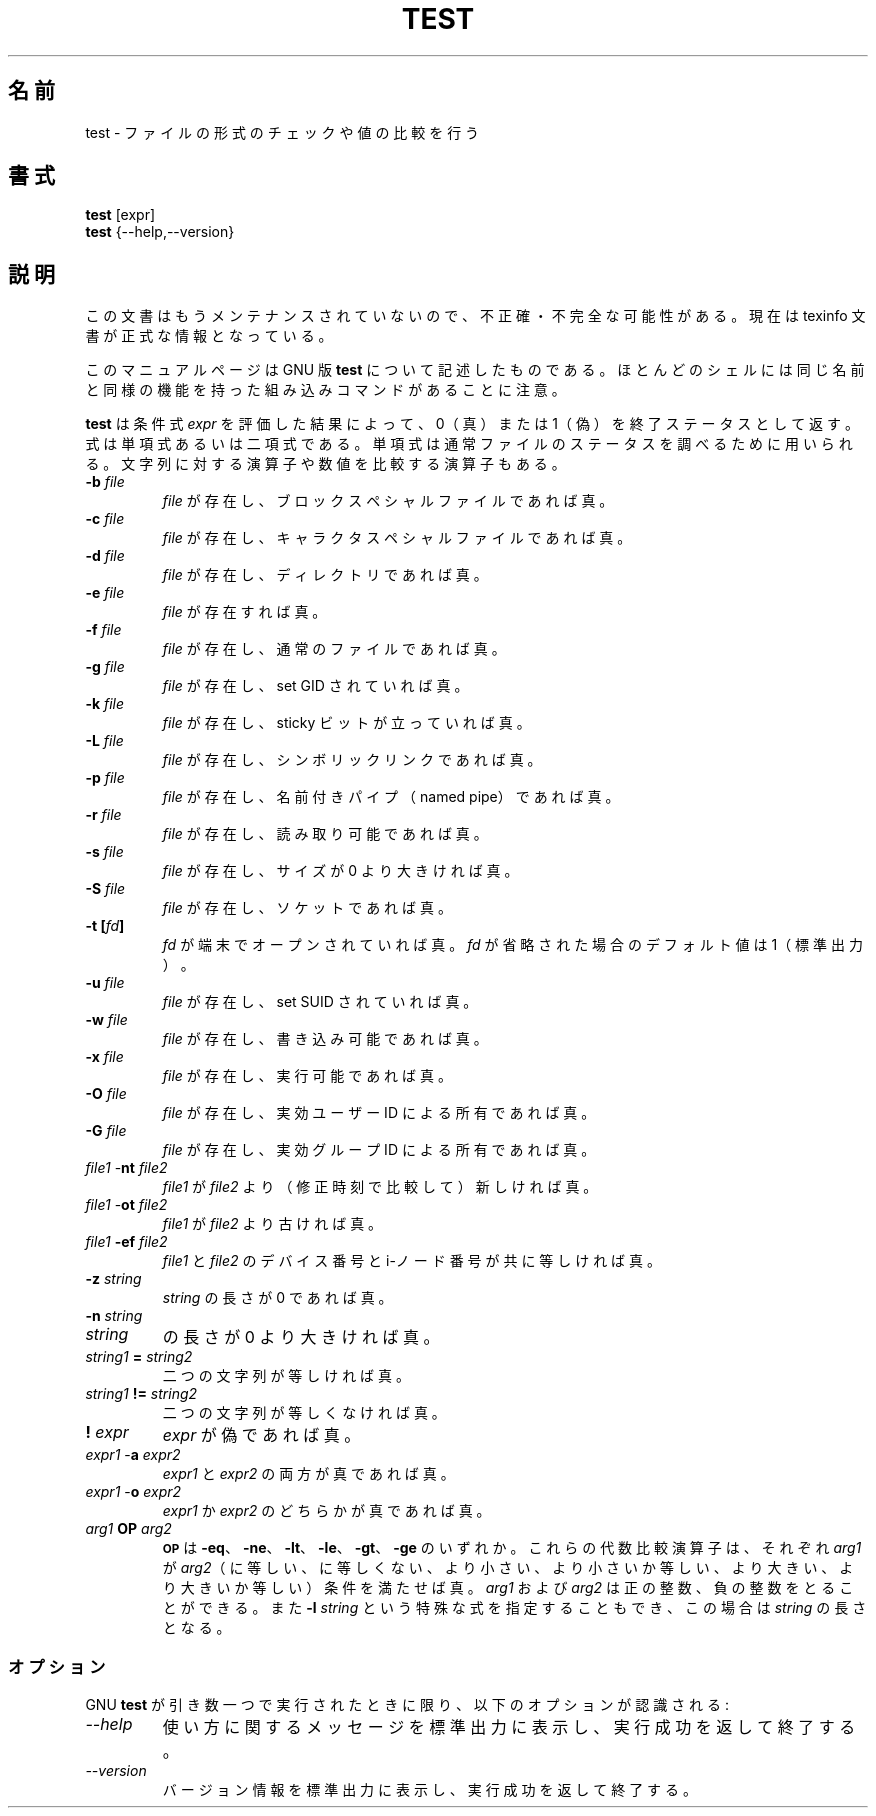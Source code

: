 .\"    This file documents the GNU shell utilities.
.\" 
.\"    Copyright (C) 1994 Free Software Foundation, Inc.
.\" 
.\"    Permission is granted to make and distribute verbatim copies of this
.\" manual provided the copyright notice and this permission notice are
.\" preserved on all copies.
.\" 
.\"    Permission is granted to copy and distribute modified versions of
.\" this manual under the conditions for verbatim copying, provided that
.\" the entire resulting derived work is distributed under the terms of a
.\" permission notice identical to this one.
.\" 
.\"    Permission is granted to copy and distribute translations of this
.\" manual into another language, under the above conditions for modified
.\" versions, except that this permission notice may be stated in a
.\" translation approved by the Foundation.
.\" 
.\" Japanese Version Copyright (c) 1997 NAKANO Takeo, all rights reserved.
.\" Translated Thu May 27 1997 by NAKANO Takeo <nakano@apm.seikei.ac.jp>
.\"
.TH TEST 1 "GNU Shell Utilities" "FSF" \" -*- nroff -*-
.SH 名前
test \- ファイルの形式のチェックや値の比較を行う
.SH 書式
.B test
[expr]
.br
.B test
{\-\-help,\-\-version}
.SH 説明
この文書はもうメンテナンスされていないので、不正確・不完全
な可能性がある。現在は texinfo 文書が正式な情報となっている。
.PP
このマニュアルページは GNU 版
.BR test
について記述したものである。
ほとんどのシェルには同じ名前と同様の機能を持った組み込みコマンドが
あることに注意。
.PP
.B test
は条件式
.IR expr
を評価した結果によって、 0（真）または 1（偽）を終了ステータス
として返す。
式は単項式あるいは二項式である。単項式は通常ファイルのステータスを調べ
るために用いられる。文字列に対する演算子や数値を比較する演算子もある。

.PD 0
.TP
.B \-b \fIfile\fP
\fIfile\fP が存在し、ブロックスペシャルファイルであれば真。
.TP
.B \-c \fIfile\fP
\fIfile\fP が存在し、キャラクタスペシャルファイルであれば真。
.TP
.B \-d \fIfile\fP
\fIfile\fP が存在し、ディレクトリであれば真。
.TP
.B \-e \fIfile\fP
\fIfile\fP が存在すれば真。
.TP
.B \-f \fIfile\fP
\fIfile\fP が存在し、通常のファイルであれば真。
.TP
.B \-g \fIfile\fP
\fIfile\fP が存在し、set GID されていれば真。
.TP
.B \-k \fIfile\fP
\fIfile\fP が存在し、 sticky ビットが立っていれば真。
.TP
.B \-L \fIfile\fP
\fIfile\fP が存在し、シンボリックリンクであれば真。
.TP
.B \-p \fIfile\fP
\fIfile\fP が存在し、名前付きパイプ（named pipe）であれば真。
.TP
.B \-r \fIfile\fP
\fIfile\fP が存在し、読み取り可能であれば真。
.TP
.B \-s \fIfile\fP
\fIfile\fP が存在し、サイズが 0 より大きければ真。
.TP
.B \-S \fIfile\fP
\fIfile\fP が存在し、ソケットであれば真。
.TP
.B \-t [\fIfd\fP]
.I fd
が端末でオープンされていれば真。
.I fd
が省略された場合のデフォルト値は 1（標準出力）。
.TP
.B \-u \fIfile\fP
\fIfile\fP が存在し、 set SUID されていれば真。
.TP
.B \-w \fIfile\fP
\fIfile\fP が存在し、書き込み可能であれば真。
.TP
.B \-x \fIfile\fP
\fIfile\fP が存在し、実行可能であれば真。
.TP
.B \-O \fIfile\fP
\fIfile\fP が存在し、実効ユーザー ID による所有であれば真。
.TP
.B \-G \fIfile\fP
\fIfile\fP が存在し、実効グループ ID による所有であれば真。
.TP
\fIfile1\fP \-\fBnt\fP \fIfile2\fP
\fIfile1\fP が \fIfile2\fP より（修正時刻で比較して）新しければ真。
.TP
\fIfile1\fP \-\fBot\fP \fIfile2\fP
\fIfile1\fP が \fIfile2\fP より古ければ真。
.TP
\fIfile1\fP \fB\-ef\fP \fIfile2\fP
\fIfile1\fP と \fIfile2\fP のデバイス番号と i-ノード番号が共に等しけれ
ば真。
.TP
.B \-z \fIstring\fP
\fIstring\fP の長さが 0 であれば真。
.TP
.B \-n \fIstring\fP
.TP
.I string
の長さが 0 より大きければ真。
.TP
\fIstring1\fP \fB=\fP \fIstring2\fP
二つの文字列が等しければ真。
.TP
\fIstring1\fP \fB!=\fP \fIstring2\fP
二つの文字列が等しくなければ真。
.TP
.B ! \fIexpr\fP
.I expr
が偽であれば真。
.TP
\fIexpr1\fP \-\fBa\fP \fIexpr2\fP
.I expr1
と
.I expr2
の両方が真であれば真。
.TP
\fIexpr1\fP \-\fBo\fP \fIexpr2\fP
.I expr1
か
.I expr2
のどちらかが真であれば真。
.TP
.I arg1 \fBOP\fP arg2
.SM
.B OP
は
.BR \-eq 、
.BR \-ne 、
.BR \-lt 、
.BR \-le 、
.BR \-gt 、
.BR \-ge 
のいずれか。
これらの代数比較演算子は、それぞれ \fIarg1\fP が \fIarg2\fP（に等しい、
に等しくない、より小さい、より小さいか等しい、より大きい、より大きいか
等しい）条件を満たせば真。
.I arg1
および
.I arg2
は正の整数、負の整数をとることができる。また  \fB\-l\fP \fIstring\fP 
という特殊な式を指定することもでき、この場合は
.IR string
の長さとなる。
.SS オプション
GNU
.B test
が引き数一つで実行されたときに限り、以下のオプションが認識される:
.TP
.I "\-\-help"
使い方に関するメッセージを標準出力に表示し、実行成功を返して終了する。
.TP
.I "\-\-version"
バージョン情報を標準出力に表示し、実行成功を返して終了する。

